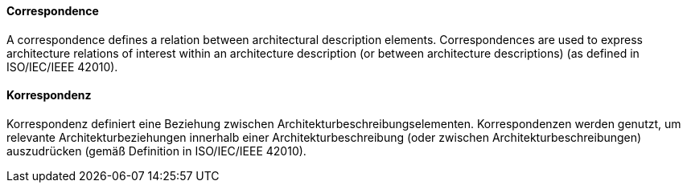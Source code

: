 [#term-correspondence]

// tag::EN[]
==== Correspondence

A correspondence defines a relation between architectural description elements. Correspondences are used to express architecture relations of interest within an architecture description (or between architecture descriptions) (as defined in ISO/IEC/IEEE 42010).





// end::EN[]

// tag::DE[]
==== Korrespondenz

Korrespondenz definiert eine Beziehung zwischen
Architekturbeschreibungselementen. Korrespondenzen werden genutzt, um
relevante Architekturbeziehungen innerhalb einer
Architekturbeschreibung (oder zwischen Architekturbeschreibungen)
auszudrücken (gemäß Definition in ISO/IEC/IEEE 42010).





// end::DE[] 